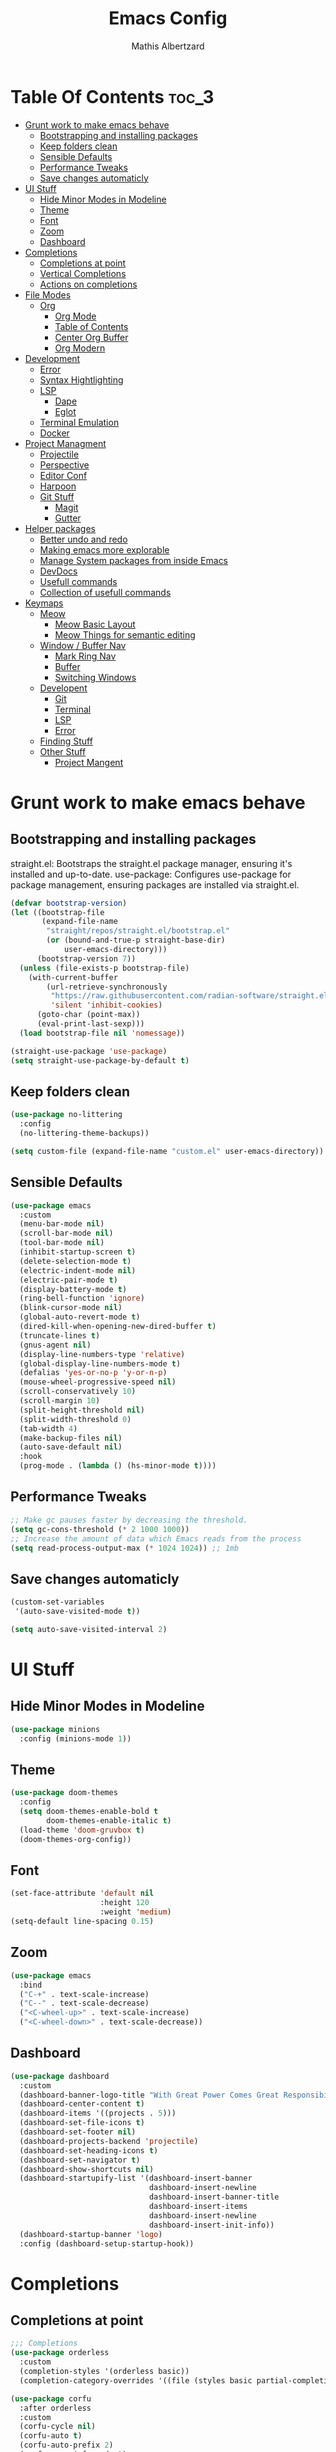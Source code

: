 #+Title: Emacs Config
#+Author: Mathis Albertzard
#+Description: My Config based on a starter config probably don't use this I have no clue
#+PROPERTY: header-args:emacs-lisp :tangle ./init.el :mkdirp yes

* Table Of Contents :toc_3:
- [[#grunt-work-to-make-emacs-behave][Grunt work to make emacs behave]]
  - [[#bootstrapping-and-installing-packages][Bootstrapping and installing packages]]
  - [[#keep-folders-clean][Keep folders clean]]
  - [[#sensible-defaults][Sensible Defaults]]
  - [[#performance-tweaks][Performance Tweaks]]
  - [[#save-changes-automaticly][Save changes automaticly]]
- [[#ui-stuff][UI Stuff]]
  - [[#hide-minor-modes-in-modeline][Hide Minor Modes in Modeline]]
  - [[#theme][Theme]]
  - [[#font][Font]]
  - [[#zoom][Zoom]]
  - [[#dashboard][Dashboard]]
- [[#completions][Completions]]
  - [[#completions-at-point][Completions at point]]
  - [[#vertical-completions][Vertical Completions]]
  - [[#actions-on-completions][Actions on completions]]
- [[#file-modes][File Modes]]
  - [[#org][Org]]
    - [[#org-mode][Org Mode]]
    - [[#table-of-contents][Table of Contents]]
    - [[#center-org-buffer][Center Org Buffer]]
    - [[#org-modern][Org Modern]]
- [[#development][Development]]
  - [[#error][Error]]
  - [[#syntax-hightlighting][Syntax Hightlighting]]
  - [[#lsp][LSP]]
    - [[#dape][Dape]]
    -  [[#eglot][Eglot]]
  - [[#terminal-emulation][Terminal Emulation]]
  - [[#docker][Docker]]
- [[#project-managment][Project Managment]]
  - [[#projectile][Projectile]]
  - [[#perspective][Perspective]]
  - [[#editor-conf][Editor Conf]]
  - [[#harpoon][Harpoon]]
  - [[#git-stuff][Git Stuff]]
    - [[#magit][Magit]]
    - [[#gutter][Gutter]]
- [[#helper-packages][Helper packages]]
  - [[#better-undo-and-redo][Better undo and redo]]
  - [[#making-emacs-more-explorable][Making emacs more explorable]]
  - [[#manage-system-packages-from-inside-emacs][Manage System packages from inside Emacs]]
  - [[#devdocs][DevDocs]]
  - [[#usefull-commands][Usefull commands]]
  - [[#collection-of-usefull-commands][Collection of usefull commands]]
- [[#keymaps][Keymaps]]
  - [[#meow][Meow]]
    - [[#meow-basic-layout][Meow Basic Layout]]
    - [[#meow-things-for-semantic-editing][Meow Things for semantic editing]]
  - [[#window--buffer-nav][Window / Buffer Nav]]
    - [[#mark-ring-nav][Mark Ring Nav]]
    - [[#buffer][Buffer]]
    - [[#switching-windows][Switching Windows]]
  - [[#developent][Developent]]
    - [[#git][Git]]
    - [[#terminal][Terminal]]
    - [[#lsp-1][LSP]]
    - [[#error-1][Error]]
  - [[#finding-stuff][Finding Stuff]]
  - [[#other-stuff][Other Stuff]]
    - [[#project-mangent][Project Mangent]]

* Grunt work to make emacs behave
** Bootstrapping and installing packages

straight.el: Bootstraps the straight.el package manager, ensuring it's installed and up-to-date.
use-package: Configures use-package for package management, ensuring packages are installed via straight.el.

#+begin_src emacs-lisp
    (defvar bootstrap-version)
    (let ((bootstrap-file
           (expand-file-name
            "straight/repos/straight.el/bootstrap.el"
            (or (bound-and-true-p straight-base-dir)
                user-emacs-directory)))
          (bootstrap-version 7))
      (unless (file-exists-p bootstrap-file)
        (with-current-buffer
            (url-retrieve-synchronously
             "https://raw.githubusercontent.com/radian-software/straight.el/develop/install.el"
             'silent 'inhibit-cookies)
          (goto-char (point-max))
          (eval-print-last-sexp)))
      (load bootstrap-file nil 'nomessage))

    (straight-use-package 'use-package)
    (setq straight-use-package-by-default t)
#+end_src

** Keep folders clean
#+begin_src emacs-lisp
    (use-package no-littering
      :config
      (no-littering-theme-backups))

    (setq custom-file (expand-file-name "custom.el" user-emacs-directory))
#+end_src

** Sensible Defaults
#+BEGIN_SRC emacs-lisp
    (use-package emacs
      :custom
      (menu-bar-mode nil)         
      (scroll-bar-mode nil)       
      (tool-bar-mode nil)         
      (inhibit-startup-screen t)  
      (delete-selection-mode t)   
      (electric-indent-mode nil)  
      (electric-pair-mode t)      
      (display-battery-mode t)
      (ring-bell-function 'ignore)
      (blink-cursor-mode nil)     
      (global-auto-revert-mode t) 
      (dired-kill-when-opening-new-dired-buffer t)
      (truncate-lines t)
      (gnus-agent nil)
      (display-line-numbers-type 'relative) 
      (global-display-line-numbers-mode t)
      (defalias 'yes-or-no-p 'y-or-n-p)
      (mouse-wheel-progressive-speed nil) 
      (scroll-conservatively 10)
      (scroll-margin 10)
      (split-height-threshold nil)
      (split-width-threshold 0)
      (tab-width 4)
      (make-backup-files nil)
      (auto-save-default nil)
      :hook
      (prog-mode . (lambda () (hs-minor-mode t))))
#+END_SRC
** Performance Tweaks
#+begin_src emacs-lisp
    ;; Make gc pauses faster by decreasing the threshold.
    (setq gc-cons-threshold (* 2 1000 1000))
    ;; Increase the amount of data which Emacs reads from the process
    (setq read-process-output-max (* 1024 1024)) ;; 1mb
#+END_SRC

** Save changes automaticly
#+BEGIN_SRC emacs-lisp
    (custom-set-variables
     '(auto-save-visited-mode t))

    (setq auto-save-visited-interval 2)
#+END_SRC
* UI Stuff
** Hide Minor Modes in Modeline
#+BEGIN_SRC emacs-lisp
    (use-package minions
      :config (minions-mode 1))
#+END_SRC

** Theme
#+BEGIN_SRC emacs-lisp
    (use-package doom-themes
      :config
      (setq doom-themes-enable-bold t
            doom-themes-enable-italic t)
      (load-theme 'doom-gruvbox t)
      (doom-themes-org-config))
#+END_SRC

** Font
#+BEGIN_SRC emacs-lisp
    (set-face-attribute 'default nil
                        :height 120
                        :weight 'medium)
    (setq-default line-spacing 0.15)
#+END_SRC

** Zoom
#+BEGIN_SRC emacs-lisp
    (use-package emacs
      :bind
      ("C-+" . text-scale-increase)
      ("C--" . text-scale-decrease)
      ("<C-wheel-up>" . text-scale-increase)
      ("<C-wheel-down>" . text-scale-decrease))
#+END_SRC

** Dashboard
#+BEGIN_SRC emacs-lisp
    (use-package dashboard
      :custom
      (dashboard-banner-logo-title "With Great Power Comes Great Responsibility!")
      (dashboard-center-content t)
      (dashboard-items '((projects . 5)))
      (dashboard-set-file-icons t)
      (dashboard-set-footer nil)
      (dashboard-projects-backend 'projectile)
      (dashboard-set-heading-icons t)
      (dashboard-set-navigator t)
      (dashboard-show-shortcuts nil)
      (dashboard-startupify-list '(dashboard-insert-banner
                                   dashboard-insert-newline
                                   dashboard-insert-banner-title
                                   dashboard-insert-items
                                   dashboard-insert-newline
                                   dashboard-insert-init-info))
      (dashboard-startup-banner 'logo)
      :config (dashboard-setup-startup-hook))
#+END_SRC

* Completions
** Completions at point
#+BEGIN_SRC emacs-lisp
    ;;; Completions
    (use-package orderless
      :custom
      (completion-styles '(orderless basic))
      (completion-category-overrides '((file (styles basic partial-completion)))))

    (use-package corfu
      :after orderless
      :custom
      (corfu-cycle nil)
      (corfu-auto t)
      (corfu-auto-prefix 2)
      (corfu-popupinfo-mode t)
      (corfu-popupinfo-delay 0.15)
      (corfu-separator ?\s)
      (corfu-count 14)
      (corfu-scroll-margin 4)
      (completion-ignore-case t)
      (tab-always-indent 'complete)
      (corfu-preview-current nil)
      (completion-styles '(orderless basic))
      :init
      (global-corfu-mode))

    (use-package nerd-icons-corfu
      :after corfu
      :init (add-to-list 'corfu-margin-formatters #'nerd-icons-corfu-formatter))

    (use-package kind-icon
      :after corfu
      :custom
      (kind-icon-use-icons t)
      (kind-icon-default-face 'corfu-default)
      (kind-icon-blend-background nil)
      (kind-icon-blend-frac 0.08)
      :config
      (add-to-list 'corfu-margin-formatters #'kind-icon-margin-formatter))

    (use-package cape
      :after corfu
      :init
      (add-to-list 'completion-at-point-functions #'cape-dabbrev)
      (add-to-list 'completion-at-point-functions #'cape-dict)
      (add-to-list 'completion-at-point-functions #'cape-file)
      (add-to-list 'completion-at-point-functions #'cape-elisp-block)
      (add-to-list 'completion-at-point-functions #'cape-keyword)
      (add-to-list 'completion-at-point-functions #'cape-history)
      (add-to-list 'completion-at-point-functions #'cape-elisp-symbol))
#+END_SRC
** Vertical Completions
#+BEGIN_SRC emacs-lisp
    (use-package vertico
      :bind (:map vertico-map
                  ("<tab>" . vertico-insert)
                  ("C-k" . vertico-next)
                  ("C-j" . vertico-exit)
                  ("C-i" . vertico-previous))
      :custom
      (vertico-cycle t)
      (vertico-count 13)
      (vertico-resize t)
      :init
      (vertico-mode))

    (use-package marginalia
      :after vertico
      :custom
      (marginalia-annotators '(marginalia-annotators-heavy marginalia-annotators-light nil))
      :init
      (marginalia-mode))

    (use-package nerd-icons-completion
      :after marginalia
      :config
      (nerd-icons-completion-mode)
      :hook
      (marginalia-mode-hook . nerd-icons-completion-marginalia-setup))
#+END_SRC
** Actions on completions
#+BEGIN_SRC emacs-lisp
    (use-package embark
      :bind (("C-." . embark-act)
             :map minibuffer-local-map
             ("C-c C-c" . embark-collect)
             ("C-c C-e" . embark-export)))

    (use-package embark-consult
      :hook
      (embark-collect-mode . consult-preview-at-point-mode))
#+END_SRC
* File Modes
** Org 
*** Org Mode

#+begin_src emacs-lisp
    (use-package org
      :custom
      (org-edit-src-content-indentation 4) ;; Set src block automatic indent to 4 instead of 2.
      (org-startup-indented t)
      (org-startup-with-inline-images t)
      (org-image-actual-width '(450))
      (org-fold-catch-invisible-edits 'error)
      (org-pretty-entities t)
      (org-id-link-to-org-use-id t)
      (org-fold-catch-invisible-edits 'show)

      :hook
      (org-mode . org-indent-mode))

    (custom-set-faces
     '(org-level-1 ((t (:inherit outline-1 :height 1.5))))
     '(org-level-2 ((t (:inherit outline-2 :height 1.4))))
     '(org-level-3 ((t (:inherit outline-3 :height 1.3))))
     '(org-level-4 ((t (:inherit outline-4 :height 1.2))))
     '(org-level-5 ((t (:inherit outline-5 :height 1.1))))
     '(org-level-6 ((t (:inherit outline-5 :height 1.0))))
     '(org-level-7 ((t (:inherit outline-5 :height 1.0)))))

    (add-hook 'org-mode-hook 'visual-line-mode)

    (setq org-startup-folded 'fold)
#+end_src
*** Table of Contents
#+begin_src emacs-lisp
    (use-package toc-org
      :after org
      :commands toc-org-enable
      :hook (org-mode . toc-org-mode))
#+end_src
*** Center Org Buffer
#+BEGIN_SRC emacs-lisp
    (defun start/org-mode-visual-fill ()
      (setq visual-fill-column-width 200
            visual-fill-column-center-text t)
      (visual-fill-column-mode 1))

    (use-package visual-fill-column
      :after  org
      :hook (org-mode . start/org-mode-visual-fill))
#+END_SRC

*** Org Modern
#+BEGIN_SRC emacs-lisp
    (use-package org-modern
      :after  org
      :hook (org-mode . org-modern-mode))
#+END_SRC

* Development 
** Error 
Lets use flycheck and not flymake
#+BEGIN_SRC emacs-lisp
    (use-package flycheck)
#+end_src

Connection flycheck with eglot and the lsps
#+BEGIN_SRC emacs-lisp
    (use-package flycheck-eglot
      :after (flycheck eglot)
      :config
      (global-flycheck-eglot-mode 1))
#+end_src
** Syntax Hightlighting
#+begin_src emacs-lisp
    (use-package tree-sitter
      :straight t
      :config(global-tree-sitter-mode
              (add-hook 'tree-sitter-after-on-hook #'tree-sitter-hl-mode)))

    (setq treesit-language-source-alist
          '((bash "https://github.com/tree-sitter/tree-sitter-bash")
    		(cmake "https://github.com/uyha/tree-sitter-cmake")
    		(css "https://github.com/tree-sitter/tree-sitter-css")
    		(elisp "https://github.com/Wilfred/tree-sitter-elisp")
    		(html "https://github.com/tree-sitter/tree-sitter-html")
    		(zig "https://github.com/GrayJack/tree-sitter-zig")
    		(go "https://github.com/tree-sitter/tree-sitter-go")
            (gomod "https://github.com/camdencheek/tree-sitter-go-mod")
            (gdscript "https://github.com/PrestonKnopp/tree-sitter-gdscript")
    		(javascript "https://github.com/tree-sitter/tree-sitter-javascript" "master" "src")
    		(json "https://github.com/tree-sitter/tree-sitter-json")
    		(ruby "https://github.com/tree-sitter/tree-sitter-ruby")
    		(dockerfile "https://github.com/camdencheek/tree-sitter-dockerfile")
    		(make "https://github.com/alemuller/tree-sitter-make")
    		(rust "https://github.com/tree-sitter/tree-sitter-rust")
    		(python "https://github.com/tree-sitter/tree-sitter-python")
    		(toml "https://github.com/tree-sitter/tree-sitter-toml")
    		(tsx "https://github.com/tree-sitter/tree-sitter-typescript" "master" "tsx/src")
    		(typescript "https://github.com/tree-sitter/tree-sitter-typescript" "master" "typescript/src")
    		(yaml "https://github.com/ikatyang/tree-sitter-yaml")))
    ;; Install all langs
    ;; (mapc #'treesit-install-language-grammar (mapcar #'car treesit-language-source-alist))

    (setq treesit-font-lock-level 4)

    (use-package treesit-auto
      :straight t
      :config
      (treesit-auto-add-to-auto-mode-alist 'all)
      (global-treesit-auto-mode))

#+end_src
** LSP
*** Dape
#+BEGIN_SRC emacs-lisp
    (use-package dape
      :config 
      (setq dape-cwd-fn 'projectile-project-root)
      (setq dape-buffer-window-arrangement 'right))
#+END_SRC
***  Eglot
#+BEGIN_SRC emacs-lisp
    (use-package eglot
      :straight nil ;; Don't install eglot because it's now built-in
      :config
      (add-hook 'go-ts-mode-hook 'eglot-ensure)
      (add-hook 'ruby-ts-mode-hook 'eglot-ensure)
      (add-hook 'python-ts-mode-hook 'eglot-ensure)
      (add-hook 'rust-ts-mode-hook 'eglot-ensure)
      :custom
      (eglot-autoshutdown t)
      (fset #'jsonrpc--log-event #'ignore)
      (eglot-events-buffer-size 0) ;; No event buffers (Lsp server logs)
      (setq eglot-ignored-server-capabilities '(:documentHighlightProvider :inlayHintProvider))
      (eglot-report-progress nil)
      (eglot-events-buffer-size 0)
      (eglot-sync-connect nil)
      (eglot-extend-to-xref nil))

    (with-eval-after-load 'eglot
      (add-to-list 'eglot-server-programs
                   '(gdscript-mode . ("localhost:6005"))))

        ;;; Mason from neovim is just a great way to manage lsps
    (with-eval-after-load 'eglot
      (add-to-list 'eglot-server-programs
                   '(bash-ts-mode . ("~/.local/share/nvim/mason/bin/bash-language-server"))))

    (with-eval-after-load 'eglot
      (add-to-list 'eglot-server-programs
                   '(rust-ts-mode . ("~/.local/share/nvim/mason/bin/rust-analyzer"))))

    (with-eval-after-load 'eglot
      (add-to-list 'eglot-server-programs
                   '(go-ts-mode . ("~/.local/share/nvim/mason/bin/gopls"))))

    (with-eval-after-load 'eglot
      (add-to-list 'eglot-server-programs
                   '(ruby-ts-mode . ("~/.local/share/nvim/mason/bin/ruby-lsp"))))

    (with-eval-after-load 'eglot
      (add-to-list 'eglot-server-programs
                   '(python-ts-mode . ("~/.local/share/nvim/mason/bin/pyright-langserver" "--stdio"))))
#+END_SRC
** Terminal Emulation
#+begin_src emacs-lisp
    (use-package eat
      :hook ('eshell-load-hook #'eat-eshell-mode))
#+END_SRC

** Docker
#+begin_src emacs-lisp
    (use-package docker
      :straight t
      :bind ("C-c d" . docker))
#+end_src
* Project Managment
** Projectile 
Adds functions to work with projects
#+BEGIN_SRC emacs-lisp
    (use-package projectile
      :init
      (projectile-mode)
      :custom
      (projectile-run-use-comint-mode t) ;; Interactive run dialog when running projects inside emacs (like giving input)
      (projectile-switch-project-action #'projectile-dired) ;; Open dired when switching to a project
      (projectile-project-search-path '("~/projects/" "~/work/" ("~/code" . 2)))) ;; . 1 means only search the first subdirectory level for projects
    (setq persp-suppress-no-prefix-key-warning 't)
#+END_SRC

** Perspective 
My replacement for tmux
#+BEGIN_SRC emacs-lisp
    (use-package perspective
      :init
      (persp-mode))

    ;;; Each Project has its own perspective
    (use-package persp-projectile)
#+END_SRC

** Editor Conf
We want to use the same Configurations as out teamsmates
#+BEGIN_SRC emacs-lisp
    (use-package editorconfig
      :config
      (editorconfig-mode 1))
#+END_SRC

** Harpoon
#+BEGIN_SRC  emacs-lisp
    (use-package harpoon)
#+END_SRC
** Git Stuff
*** Magit
#+BEGIN_SRC emacs-lisp
    (use-package magit
      :commands magit-status)

    (use-package magit-todos
      :after magit
      :config (magit-todos-mode 1))
#+END_SRC

*** Gutter
#+begin_src emacs-lisp
    (use-package git-gutter
      :config(global-git-gutter-mode +1))
#+end_src

* Helper packages
** Better undo and redo 
#+BEGIN_SRC emacs-lisp
    (use-package undo-tree
      :config (global-undo-tree-mode))
#+END_SRC
** Making emacs more explorable
#+BEGIN_SRC emacs-lisp
    (use-package helpful)
#+END_SRC

** Manage System packages from inside Emacs
#+BEGIN_SRC emacs-lisp
    (use-package system-packages)
#+END_SRC
** DevDocs
#+begin_src emacs-lisp
    (use-package devdocs)
#+end_src
** Usefull commands
Provides search and navigation commands based on the Emacs completion function.
Check out their [[https://github.com/minad/consult][git repository]] for more awesome functions.
#+begin_src emacs-lisp
    (use-package consult
      ;; Enable automatic preview at point in the *Completions* buffer. This is
      ;; relevant when you use the default completion UI.
      :hook (completion-list-mode . consult-preview-at-point-mode)
      :init
      ;; Optionally configure the register formatting. This improves the register
      ;; preview for `consult-register', `consult-register-load',
      ;; `consult-register-store' and the Emacs built-ins.
      (setq register-preview-delay 0.5
            register-preview-function #'consult-register-format)

      ;; Optionally tweak the register preview window.
      ;; This adds thin lines, sorting and hides the mode line of the window.
      (advice-add #'register-preview :override #'consult-register-window)

      ;; Use Consult to select xref locations with preview
      (setq xref-show-xrefs-function #'consult-xref
            xref-show-definitions-function #'consult-xref)
      :config
      (autoload 'projectile-project-root "projectile")
      (setq consult-project-function (lambda (_) (projectile-project-root)))
      )
#+end_src

** Collection of usefull commands
#+BEGIN_SRC emacs-lisp
    (use-package crux)
#+END_SRC

* Keymaps
** Meow
*** Meow Basic Layout

#+BEGIN_SRC emacs-lisp
    (use-package meow)

    (defun meow-setup ()
      (setq meow-cheatsheet-physical-layout meow-cheatsheet-physical-layout-iso)
      (setq meow-cheatsheet-layout meow-cheatsheet-layout-qwertz)

      (meow-thing-register 'angle
                           '(pair (";") (":"))
                           '(pair (";") (":")))

      (setq meow-char-thing-table
            '((?( . round)
    			(?[ . square)
    			  (?{ . curly)
    			  (?< . angle)
    			  (?s . string)
    			  (?p . paragraph)
    			  (?l . line)
    			  (?b . buffer)))

    		  (meow-leader-define-key
    		   ;; Use SPC (0-9) for digit arguments.
    		   '("1" . meow-digit-argument)
    		   '("2" . meow-digit-argument)
    		   '("3" . meow-digit-argument)
    		   '("4" . meow-digit-argument)
    		   '("5" . meow-digit-argument)
    		   '("6" . meow-digit-argument)
    		   '("7" . meow-digit-argument)
    		   '("8" . meow-digit-argument)
    		   '("9" . meow-digit-argument)
    		   '("0" . meow-digit-argument)
    		   '("-" . meow-keypad-describe-key)
    		   '("_" . meow-cheatsheet))

    		  (meow-normal-define-key
    		   ;; expansion
    		   '("0" . meow-expand-0)
    		   '("1" . meow-expand-1)
    		   '("2" . meow-expand-2)
    		   '("3" . meow-expand-3)
    		   '("4" . meow-expand-4)
    		   '("5" . meow-expand-5)
    		   '("6" . meow-expand-6)
    		   '("7" . meow-expand-7)
    		   '("8" . meow-expand-8)
    		   '("9" . meow-expand-9)
    		   '("ä" . meow-reverse)

    		   ;; movement
    		   '("i" . meow-prev)
    		   '("k" . meow-next)
    		   '("j" . meow-left)
    		   '("l" . meow-right)

    		   '("z" . meow-search)
    		   '("-" . meow-visit)

    		   ;; expansion
    		   '("I" . meow-prev-expand)
    		   '("K" . meow-next-expand)
    		   '("J" . meow-left-expand)
    		   '("L" . meow-right-expand)
    		   
    		   '("u" . meow-back-word)
    		   '("U" . meow-back-symbol)
    		   '("o" . meow-next-word)
    		   '("O" . meow-next-symbol)
    		   '("a" . meow-mark-word)
    		   '("A" . meow-mark-symbol)
    		   '("s" . meow-line)
    		   '("S" . meow-goto-line)
    		   '("w" . meow-block)
    		   '("q" . meow-join)
    		   '("g" . meow-grab)
    		   '("G" . meow-pop-grab)
    		   '("m" . meow-swap-grab)
    		   '("M" . meow-sync-grab)
    		   '("p" . meow-cancel-selection)
    		   '("P" . meow-pop-selection)

    		   '("x" . meow-till)
    		   '("y" . meow-find)

    		   '("," . meow-beginning-of-thing)
    		   '("." . meow-end-of-thing)
    		   '(";" . meow-inner-of-thing)
    		   '(":" . meow-bounds-of-thing)

    		   ;; editing
    		   '("d" . meow-kill)
    		   '("f" . meow-change)
    		   '("t" . meow-delete)
    		   '("c" . meow-save)
    		   '("v" . meow-yank)
    		   '("V" . meow-yank-pop)

    		   '("e" . meow-insert)
    		   '("E" . meow-open-above)
    		   '("r" . meow-append)
    		   '("R" . meow-open-below)

    		   '("h" . undo-tree-undo)
    		   '("H" . undo-tree-redo)

    		   '("b" . open-line)
    		   '("B" . split-line)

    		   '("ü" . indent-rigidly-left-to-tab-stop)
    		   '("+" . indent-rigidly-right-to-tab-stop)

    		   ;; ignore escape
    		   '("<escape>" . ignore)))

    		(meow-setup)
    		(setq meow-keypad-leader-dispatch "C-c")
    		(meow-global-mode 1)
#+END_SRC

*** Meow Things for semantic editing
#+BEGIN_SRC emacs-lisp
    (use-package meow-tree-sitter
      :after (meow treesitter))
    (meow-tree-sitter-register-defaults)
#+end_src
** Window / Buffer Nav
*** Mark Ring Nav
#+begin_src emacs-lisp
    (defun marker-is-point-p (marker)
      "test if marker is current point"
      (and (eq (marker-buffer marker) (current-buffer))
           (= (marker-position marker) (point))))

    (defun push-mark-maybe () 
      "push mark onto `global-mark-ring' if mark head or tail is not current location"
      (if (not global-mark-ring) (error "global-mark-ring empty")
        (unless (or (marker-is-point-p (car global-mark-ring))
                    (marker-is-point-p (car (reverse global-mark-ring))))
          (push-mark))))


    (defun backward-global-mark () 
      "use `pop-global-mark', pushing current point if not on ring."
      (interactive)
      (push-mark-maybe)
      (when (marker-is-point-p (car global-mark-ring))
        (call-interactively 'pop-global-mark))
      (call-interactively 'pop-global-mark))

    (defun forward-global-mark ()
      "hack `pop-global-mark' to go in reverse, pushing current point if not on ring."
      (interactive)
      (push-mark-maybe)
      (setq global-mark-ring (nreverse global-mark-ring))
      (when (marker-is-point-p (car global-mark-ring))
        (call-interactively 'pop-global-mark))
      (call-interactively 'pop-global-mark)
      (setq global-mark-ring (nreverse global-mark-ring)))

    (global-set-key (kbd "M-j") 'backward-global-mark)
    (global-set-key (kbd "M-l") 'forward-global-mark)

#+end_src
*** Buffer 
#+begin_src emacs-lisp
    (defun my/find-buffer ()
      "Use `consult-project-buffer` if in a project, otherwise `consult-buffer`."
      (interactive)
      (if (projectile-project-p)
          (consult-project-buffer)
        (consult-buffer)))

    (global-set-key (kbd "C-c b C") 'clean-buffer-list)
    (global-set-key (kbd "C-c b k") 'kill-current-buffer)
    (global-set-key (kbd "C-c b K") 'kill-some-buffers)
    (global-set-key (kbd "C-c b O") 'crux-kill-other-buffers)
    (global-set-key (kbd "C-c b r") 'revert-buffer)
    (global-set-key (kbd "C-c b b") 'my/find-buffer)
    (global-set-key (kbd "C-c b i") 'ibuffer)
#+END_SRC

*** Switching Windows
#+BEGIN_SRC emacs-lisp
    (global-set-key (kbd "C-c w j") 'windmove-left)
    (global-set-key (kbd "C-c w l") 'windmove-right)
    (global-set-key (kbd "C-c w i") 'windmove-up)
    (global-set-key (kbd "C-c w k") 'windmove-down)

    (global-set-key (kbd "C-c w v") 'split-window-right)
    (global-set-key (kbd "C-c w s") 'split-window-below)

    (global-set-key (kbd "C-c w d") 'delete-window)
    (global-set-key (kbd "C-c w o") 'delete-other-windows)
#+END_SRC
** Developent
*** Git 
#+BEGIN_SRC emacs-lisp 
    (global-set-key (kbd "C-c G G") 'magit-status)
    (global-set-key (kbd "C-c G s") 'git-gutter:stage-hunk)
    (global-set-key (kbd "C-c G i") 'git-gutter:previous-hunk)
    (global-set-key (kbd "C-c G k") 'git-gutter:next-hunk)
#+END_SRC
*** Terminal
#+BEGIN_SRC emacs-lisp 
    (global-set-key (kbd "C-c t p") 'eat-project)
    (global-set-key (kbd "C-c t P") 'eat-project-other-window)
    (global-set-key (kbd "C-c t t") 'eat)
    (global-set-key (kbd "C-c t T") 'eat-other-window)
#+END_SRC

*** LSP
#+begin_src emacs-lisp
    (global-set-key (kbd "C-c l d") 'eglot-find-declaration)
    (global-set-key (kbd "C-c l i") 'eglot-find-implementation)
    (global-set-key (kbd "C-c l t") 'eglot-find-typeDefinition)
    (global-set-key (kbd "C-c l a") 'eglot-code-actions)
    (global-set-key (kbd "C-c l I") 'eglot-code-action-organize-imports)
    (global-set-key (kbd "C-c l f") 'eglot-format-buffer)
    (global-set-key (kbd "C-c l r") 'eglot-rename)
#+END_SRC

*** Error
**** Errors in Code
#+BEGIN_SRC emacs-lisp
    (global-set-key (kbd "C-c e i") 'flycheck-previous-error)
    (global-set-key (kbd "C-c e k") 'flycheck-next-error)
    (global-set-key (kbd "C-c e l") 'flycheck-list-errors)
    (global-set-key (kbd "C-c e e") 'flycheck-explain-error-at-point)
    (global-set-key (kbd "C-c e d") 'flycheck-display-error-at-point)
#+END_SRC
**** Errors in Compilation
#+begin_src emacs-lisp
    (defun compile-or-open ()
      "Open the existing compilation buffer in a split window, or run compile if it doesn't exist."
      (interactive)
      (let ((compilation-buffer (get-buffer "*compilation*")))
        (if compilation-buffer
            (progn
              (unless (get-buffer-window compilation-buffer)
                (save-selected-window
                  (select-window (split-window-below -15))
                  (switch-to-buffer compilation-buffer)
                  (shrink-window-if-larger-than-buffer))))
          (call-interactively 'compile))))

    (global-set-key (kbd "C-c C o") 'compile-or-open)
    (global-set-key (kbd "C-c C c") 'projectile-compile-project)
    (global-set-key (kbd "C-c C r") 'recompile)
    (global-set-key (kbd "C-c C k") 'kill-compilation)

    (global-set-key (kbd "C-c C e i") 'compilation-next-error)
    (global-set-key (kbd "C-c C e k") 'compilation-previous-error)
    (global-set-key (kbd "C-c C e l") 'consult-compile-error)
#+END_SRC

** Finding Stuff
#+begin_src emacs-lisp
    (defun my/find-file ()
      "Use `projectile-find-file` if in a project, otherwise `find-file`."
      (interactive)
      (if (projectile-project-p)
          (projectile-find-file)
        (find-file)))


    (global-set-key (kbd "C-c f f") 'my/find-file)
    (global-set-key (kbd "C-c f F") 'find-file)
    (global-set-key (kbd "C-c f g") 'consult-ripgrep)
    (global-set-key (kbd "C-c f o") 'consult-outline)
#+END_SRC
**** Harpoon
#+begin_src emacs-lisp
    (global-set-key (kbd "C-c 1") 'harpoon-go-to-1)
    (global-set-key (kbd "C-c 2") 'harpoon-go-to-2)
    (global-set-key (kbd "C-c 3") 'harpoon-go-to-3)
    (global-set-key (kbd "C-c 4") 'harpoon-go-to-4)
    (global-set-key (kbd "C-c 5") 'harpoon-go-to-5)

    (global-set-key (kbd "C-c H a") 'harpoon-add-file)
    (global-set-key (kbd "C-c H l") 'harpoon-toggle-quick-menu)
    (global-set-key (kbd "C-c H f") 'harpoon-toggle-file)
    (global-set-key (kbd "C-c H H") 'harpoon-quick-menu-hydra)
#+END_SRC

** Other Stuff
*** Project Mangent
#+BEGIN_SRC emacs-lisp 
    (define-key projectile-mode-map (kbd "C-c p") 'projectile-command-map)
    (define-key projectile-mode-map (kbd "C-c P") 'perspective-map)
#+END_SRC

